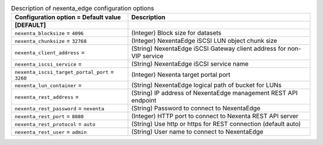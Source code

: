 ..
    Warning: Do not edit this file. It is automatically generated from the
    software project's code and your changes will be overwritten.

    The tool to generate this file lives in openstack-doc-tools repository.

    Please make any changes needed in the code, then run the
    autogenerate-config-doc tool from the openstack-doc-tools repository, or
    ask for help on the documentation mailing list, IRC channel or meeting.

.. _cinder-nexenta_edge:

.. list-table:: Description of nexenta_edge configuration options
   :header-rows: 1
   :class: config-ref-table

   * - Configuration option = Default value
     - Description
   * - **[DEFAULT]**
     -
   * - ``nexenta_blocksize`` = ``4096``
     - (Integer) Block size for datasets
   * - ``nexenta_chunksize`` = ``32768``
     - (Integer) NexentaEdge iSCSI LUN object chunk size
   * - ``nexenta_client_address`` =
     - (String) NexentaEdge iSCSI Gateway client address for non-VIP service
   * - ``nexenta_iscsi_service`` =
     - (String) NexentaEdge iSCSI service name
   * - ``nexenta_iscsi_target_portal_port`` = ``3260``
     - (Integer) Nexenta target portal port
   * - ``nexenta_lun_container`` =
     - (String) NexentaEdge logical path of bucket for LUNs
   * - ``nexenta_rest_address`` =
     - (String) IP address of NexentaEdge management REST API endpoint
   * - ``nexenta_rest_password`` = ``nexenta``
     - (String) Password to connect to NexentaEdge
   * - ``nexenta_rest_port`` = ``8080``
     - (Integer) HTTP port to connect to Nexenta REST API server
   * - ``nexenta_rest_protocol`` = ``auto``
     - (String) Use http or https for REST connection (default auto)
   * - ``nexenta_rest_user`` = ``admin``
     - (String) User name to connect to NexentaEdge
